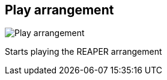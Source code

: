 ifdef::pdf-theme[[[title-bar-play-arrangement,Play arrangement]]]
ifndef::pdf-theme[[[title-bar-play-arrangement,Play arrangement image:helgobox::generated/screenshots/elements/title-bar/play-arrangement.png[width=50, pdfwidth=8mm]]]]
== Play arrangement

image::helgobox::generated/screenshots/elements/title-bar/play-arrangement.png[Play arrangement, role="related thumb right", float=right]

Starts playing the REAPER arrangement

